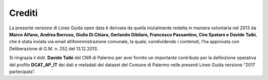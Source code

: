 =================
Crediti
=================

La presente versione di Linee Guida open data è derivata da quella inizialmente redatta in maniera volontaria nel 2013 da **Marco Alfano, Andrea Borruso, Giulio Di Chiara, Gerlando Gibilaro, Francesco Passantino, Ciro Spataro  e Davide Taibi**, che è stata inviata via email all’Amministrazione comunale, la quale, condividendo i contenuti, l’ha approvata con Deliberazione di G.M. n. 252 del 13.12.2013. 

Si ringrazia il dott. **Davide Taibi** del CNR di Palermo per aver fornito un importante contributo per la definizione operativa del profilo **DCAT_AP_IT** dei dati e metadati dei dataset del Comune di Palermo nelle presenti Linee Guida versione “2017 partecipata”.
